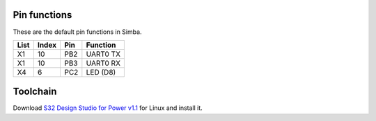 Pin functions
-------------

These are the default pin functions in Simba.

+------+-------+--------+-------------+
| List | Index |  Pin   |  Function   |
+======+=======+========+=============+
|  X1  |   10  |   PB2  |  UART0 TX   |
+------+-------+--------+-------------+
|  X1  |   10  |   PB3  |  UART0 RX   |
+------+-------+--------+-------------+
|  X4  |    6  |   PC2  |   LED (D8)  |
+------+-------+--------+-------------+

Toolchain
---------

Download `S32 Design Studio for Power v1.1`_ for Linux and install it.

.. _S32 Design Studio for Power v1.1: http://www.nxp.com/products/automotive-products/microcontrollers-and-processors/arm-mcus-and-mpus/s32-arm-processors-microcontrollers/s32-design-studio-ide:S32DS?tab=Design_Tools_Tab
